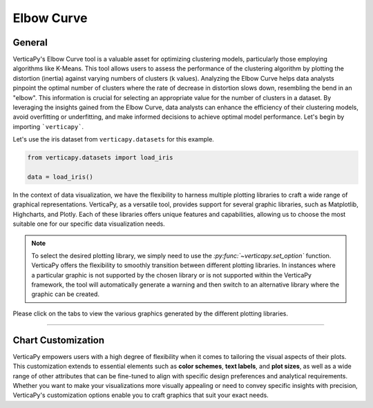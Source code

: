.. _chart_gallery.elbow:

==============
Elbow Curve
==============

.. Necessary Code Elements

.. ipython:: python
    :suppress:
    :okwarning:

    # importing dataset and elbow function
    from verticapy.datasets import load_iris
    from verticapy.machine_learning.model_selection import elbow

    # creating vdataframe
    data = load_iris()


General
-------

VerticaPy's Elbow Curve tool is a valuable asset for optimizing clustering models, 
particularly those employing algorithms like K-Means. This tool allows users 
to assess the performance of the clustering algorithm by plotting the distortion 
(inertia) against varying numbers of clusters (k values). Analyzing the Elbow 
Curve helps data analysts pinpoint the optimal number of clusters where the rate 
of decrease in distortion slows down, resembling the bend in an "elbow". 
This information is crucial for selecting an appropriate value for the number 
of clusters in a dataset. By leveraging the insights gained from the Elbow Curve, 
data analysts can enhance the efficiency of their clustering models, avoid 
overfitting or underfitting, and make informed decisions to achieve optimal model performance.
Let's begin by importing ```verticapy```.



Let's use the iris dataset from ``verticapy.datasets`` for this example.

.. code-block:: python
        
    from verticapy.datasets import load_iris

    data = load_iris()
    


In the context of data visualization, we have the flexibility to harness multiple 
plotting libraries to craft a wide range of graphical representations. VerticaPy, 
as a versatile tool, provides support for several graphic libraries, such as 
Matplotlib, Highcharts, and Plotly. Each of these libraries offers unique features 
and capabilities, allowing us to choose the most suitable one for our specific data 
visualization needs.

.. image:: ../../docs/source/_static/plotting_libs.png
   :width: 80%
   :align: center

.. note::
    
    To select the desired plotting library, we simply need to use the `:py:func:`~verticapy.set_option`` 
    function. VerticaPy offers the flexibility to smoothly transition between 
    different plotting libraries. In instances where a particular graphic is 
    not supported by the chosen library or is not supported within the VerticaPy 
    framework, the tool will automatically generate a warning and then switch 
    to an alternative library where the graphic can be created.

Please click on the tabs to view the various graphics generated by the different 
plotting libraries.

.. ipython:: python
    :suppress:

    import verticapy as vp

.. tab:: Plotly

    .. ipython:: python
        :suppress:

        vp.set_option("plotting_lib", "plotly")

    We can switch to using the ``plotly`` module.

    .. code-block:: python
        
        vp.set_option("plotting_lib", "plotly")

    Let's generate the Validation Curve.

    .. code-block:: python

        elbow(
            input_relation = data,
            X = ["PetalLengthCm", "PetalWidthCm"]
        )

    .. ipython:: python
        :suppress:
        :okwarning:
      
        fig = elbow(
            input_relation = data,
            X = ["PetalLengthCm", "PetalWidthCm"]
        )
        fig.write_html("figures/plotting_plotly_elbow_curve.html")

    .. raw:: html
        :file: SPHINX_DIRECTORY/figures/plotting_plotly_elbow_curve.html

.. tab:: Highcharts

    .. ipython:: python
        :suppress:

        vp.set_option("plotting_lib", "highcharts")

    We can switch to using the ``highcharts`` module.

    .. code-block:: python
        
        vp.set_option("plotting_lib", "highcharts")

    Let's generate the Validation Curve.

    .. code-block:: python
        
        elbow(
            input_relation = data,
            X = ["PetalLengthCm", "PetalWidthCm"]
        )

    .. ipython:: python
        :suppress:
        :okwarning:

        fig = elbow(
            input_relation = data,
            X = ["PetalLengthCm", "PetalWidthCm"]
        )
        html_text = fig.htmlcontent.replace("container", "plotting_highcharts_elbow_curve")
        with open("figures/plotting_highcharts_elbow_curve.html", "w") as file:
          file.write(html_text)

    .. raw:: html
        :file: SPHINX_DIRECTORY/figures/plotting_highcharts_elbow_curve.html
        
.. tab:: Matplotlib

    .. ipython:: python
        :suppress:

        vp.set_option("plotting_lib", "matplotlib")

    We can switch to using the ``matplotlib`` module.

    .. code-block:: python
        
        vp.set_option("plotting_lib", "matplotlib")

    Let's generate the Validation Curve.

    .. ipython:: python
       :okwarning:

        @savefig plotting_matplotlib_elbow_curve.png
        elbow(
            input_relation = data,
            X = ["PetalLengthCm", "PetalWidthCm"]
        )
        
___________________


Chart Customization
-------------------

VerticaPy empowers users with a high degree of flexibility when it comes to tailoring the visual aspects of their plots. 
This customization extends to essential elements such as **color schemes**, **text labels**, and **plot sizes**, as well as a wide range of other attributes that can be fine-tuned to align with specific design preferences and analytical requirements. Whether you want to make your visualizations more visually appealing or need to convey specific insights with precision, VerticaPy's customization options enable you to craft graphics that suit your exact needs.
